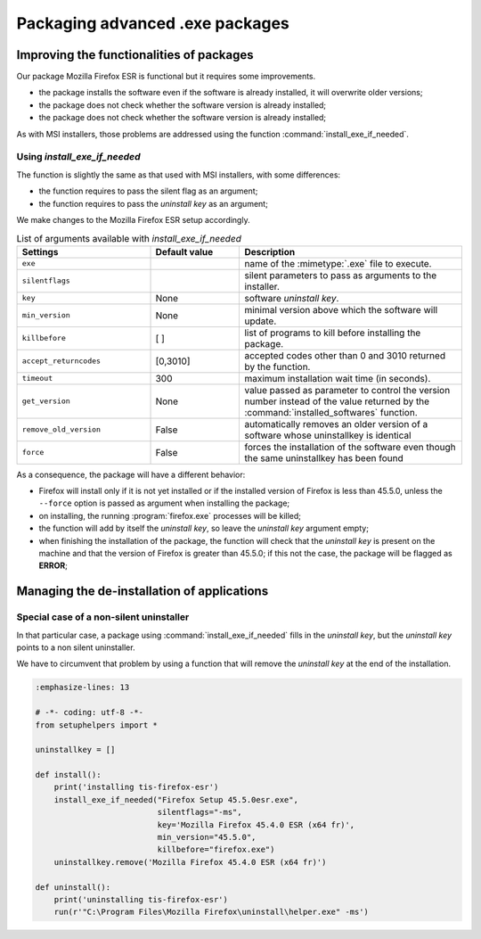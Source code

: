 .. Reminder for header structure:
   Niveau 1: ====================
   Niveau 2: --------------------
   Niveau 3: ++++++++++++++++++++
   Niveau 4: """"""""""""""""""""
   Niveau 5: ^^^^^^^^^^^^^^^^^^^^

.. meta::
  :description: Packaging advanced .exe packages
  :keywords: exe, WAPT, advanced, complex, installing, installation,
             documentation

.. _complex_exe_packaging:

Packaging advanced .exe packages
================================

Improving the functionalities of packages
-----------------------------------------

Our package Mozilla Firefox ESR is functional but it requires some improvements.

* the package installs the software even if the software is already installed,
  it will overwrite older versions;

* the package does not check whether the software version is already installed;

* the package does not check whether the software version is already installed;

As with MSI installers, those problems are addressed using
the function :command:`install_exe_if_needed`.

Using *install_exe_if_needed*
+++++++++++++++++++++++++++++

The function is slightly the same as that used with MSI installers,
with some differences:

* the function requires to pass the silent flag as an argument;

* the function requires to pass the *uninstall key* as an argument;

We make changes to the Mozilla Firefox ESR setup accordingly.

.. code-block:: python
  :emphasize-lines: 4

  # -*- coding: utf-8 -*-
  from setuphelpers import *

  uninstallkey = []

  def install():
      print('installing tis-firefox-esr')
      install_exe_if_needed("Firefox Setup 45.5.0esr.exe",
                            silentflags="-ms",
                            key='Mozilla Firefox 45.4.0 ESR (x64 fr)'
                            min_version="45.5.0"
                            killbefore="firefox.exe")

.. table:: List of arguments available with *install_exe_if_needed*
  :widths: 30, 20, 50
  :align: center

  ======================= ========= ================================================
  Settings                Default   Description
                          value
  ======================= ========= ================================================
  ``exe``                  ..       name of the :mimetype:`.exe` file to execute.
  ``silentflags``          ..       silent parameters to pass as arguments
                                    to the installer.
  ``key``                  None     software *uninstall key*.
  ``min_version``          None     minimal version above which the software
                                    will update.
  ``killbefore``           [ ]      list of programs to kill before
                                    installing the package.
  ``accept_returncodes``   [0,3010] accepted codes other than 0 and 3010 returned
                                    by the function.
  ``timeout``              300      maximum installation wait time (in seconds).
  ``get_version``          None     value passed as parameter to control the version
                                    number instead of the value returned by the
                                    :command:`installed_softwares` function.
  ``remove_old_version``   False    automatically removes an older version of
                                    a software whose uninstallkey is identical
  ``force``                False    forces the installation of the software even
                                    though the same uninstallkey has been found
  ======================= ========= ================================================

As a consequence, the package will have a different behavior:

* Firefox will install only if it is not yet installed or
  if the installed version of Firefox is less than 45.5.0,
  unless the ``--force`` option is passed as argument
  when installing the package;

* on installing, the running :program:`firefox.exe` processes will be killed;

* the function will add by itself the *uninstall key*,
  so leave the *uninstall key* argument empty;

* when finishing the installation of the package, the function will check
  that the *uninstall key* is present on the machine and that the version
  of Firefox is greater than 45.5.0; if this not the case, the package
  will be flagged as **ERROR**;

Managing the de-installation of applications
--------------------------------------------

Special case of a non-silent uninstaller
++++++++++++++++++++++++++++++++++++++++

In that particular case, a package using :command:`install_exe_if_needed`
fills in the *uninstall key*, but the *uninstall key* points
to a non silent uninstaller.

We have to circumvent that problem by using a function that will remove
the *uninstall key* at the end of the installation.

.. code-block:: python

  :emphasize-lines: 13

  # -*- coding: utf-8 -*-
  from setuphelpers import *

  uninstallkey = []

  def install():
      print('installing tis-firefox-esr')
      install_exe_if_needed("Firefox Setup 45.5.0esr.exe",
                            silentflags="-ms",
                            key='Mozilla Firefox 45.4.0 ESR (x64 fr)',
                            min_version="45.5.0",
                            killbefore="firefox.exe")
      uninstallkey.remove('Mozilla Firefox 45.4.0 ESR (x64 fr)')

  def uninstall():
      print('uninstalling tis-firefox-esr')
      run(r'"C:\Program Files\Mozilla Firefox\uninstall\helper.exe" -ms')

